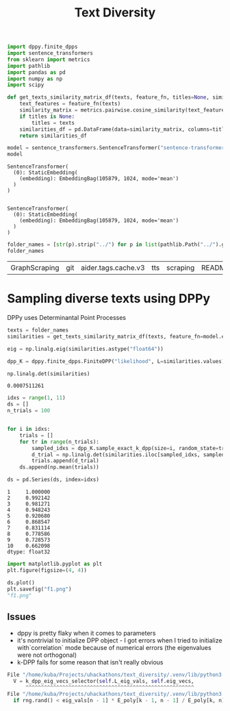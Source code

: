 #+title: Text Diversity

#+BEGIN_SRC python :session text_diversity.org  :exports both
import dppy.finite_dpps
import sentence_transformers
from sklearn import metrics
import pathlib
import pandas as pd
import numpy as np
import scipy
#+END_SRC

#+RESULTS:

#+BEGIN_SRC python :session text_diversity.org  :exports both
def get_texts_similarity_matrix_df(texts, feature_fn, titles=None, similarity_score="cosine"):
    text_features = feature_fn(texts)
    similarity_matrix = metrics.pairwise.cosine_similarity(text_features, text_features)
    if titles is None:
        titles = texts
    similarities_df = pd.DataFrame(data=similarity_matrix, columns=titles, index=titles)
    return similarities_df
#+END_SRC

#+BEGIN_SRC python :session text_diversity.org  :exports both :async
model = sentence_transformers.SentenceTransformer("sentence-transformers/static-similarity-mrl-multilingual-v1")
model
#+END_SRC

#+RESULTS:
: SentenceTransformer(
:   (0): StaticEmbedding(
:     (embedding): EmbeddingBag(105879, 1024, mode='mean')
:   )
: )

#+BEGIN_SRC python :session text_diversity.org  :exports both

#+END_SRC

#+RESULTS:
: SentenceTransformer(
:   (0): StaticEmbedding(
:     (embedding): EmbeddingBag(105879, 1024, mode='mean')
:   )
: )

#+BEGIN_SRC python :session text_diversity.org  :exports both
folder_names = [str(p).strip("../") for p in list(pathlib.Path("../").glob("*"))]
folder_names
#+END_SRC

#+RESULTS:
| GraphScraping | git | aider.tags.cache.v3 | tts | scraping | README.org | category_thourism | candlex | textmap | math | vespa_util | mongodb | ipynb_checkpoints | pdf_parsing | aider.input.history | audio | aider.chat.history.md | aider.tags.cache.v4 | reinforcement_learning | untaingle | vlms | weaviate | home_utils | text_diversity | llms | noteboard | ml_algorithms | arxivist | gitignore | gitmodules | neucgraph | saerch | fastrag_util | listboard | lmibrarian | egents |


* Sampling diverse texts using DPPy

DPPy uses Determinantal Point Processes

#+BEGIN_SRC python :session text_diversity.org  :exports both
texts = folder_names
similarities = get_texts_similarity_matrix_df(texts, feature_fn=model.encode)
#+END_SRC

#+RESULTS:

#+BEGIN_SRC python :session text_diversity.org  :exports both
eig = np.linalg.eig(similarities.astype("float64"))

dpp_K = dppy.finite_dpps.FiniteDPP("likelihood", L=similarities.values)
#+END_SRC

#+RESULTS:

#+BEGIN_SRC python :session text_diversity.org  :exports both
np.linalg.det(similarities)
#+END_SRC

#+RESULTS:
: 0.0007511261

#+BEGIN_SRC python :session text_diversity.org  :exports both
idxs = range(1, 11)
ds = []
n_trials = 100


for i in idxs:
    trials = []
    for tr in range(n_trials):
        sampled_idxs = dpp_K.sample_exact_k_dpp(size=i, random_state=tr)
        d_trial = np.linalg.det(similarities.iloc[sampled_idxs, sampled_idxs])
        trials.append(d_trial)
    ds.append(np.mean(trials))

ds = pd.Series(ds, index=idxs)
#+END_SRC

#+RESULTS:

#+RESULTS:
#+begin_example
1     1.000000
2     0.992142
3     0.981271
4     0.948243
5     0.920680
6     0.868547
7     0.831114
8     0.778586
9     0.728573
10    0.662098
dtype: float32
#+end_example

#+begin_src python :session text_diversity.org :results file link
import matplotlib.pyplot as plt
plt.figure(figsize=(4, 4))

ds.plot()
plt.savefig("f1.png")
"f1.png"
#+end_src

#+RESULTS:
[[file:f1.png]]

** Issues

- dppy is pretty flaky when it comes to parameters
- it's nontrivial to initialize DPP object - I got errors when I tried to initialize with`correlation` mode because of numerical errors (the eigenvalues were not orthogonal)
- k-DPP fails for some reason that isn't really obvious
#+BEGIN_SRC python :session text_diversity.org  :exports both
  File "/home/kuba/Projects/uhackathons/text_diversity/.venv/lib/python3.12/site-packages/dppy/finite_dpps.py", line 654, in sample_exact_k_dpp
    V = k_dpp_eig_vecs_selector(self.L_eig_vals, self.eig_vecs,
        ^^^^^^^^^^^^^^^^^^^^^^^^^^^^^^^^^^^^^^^^^^^^^^^^^^^^^^^
  File "/home/kuba/Projects/uhackathons/text_diversity/.venv/lib/python3.12/site-packages/dppy/exact_sampling.py", line 1296, in k_dpp_eig_vecs_selector
    if rng.rand() < eig_vals[n - 1] * E_poly[k - 1, n - 1] / E_poly[k, n]:

#+END_SRC
